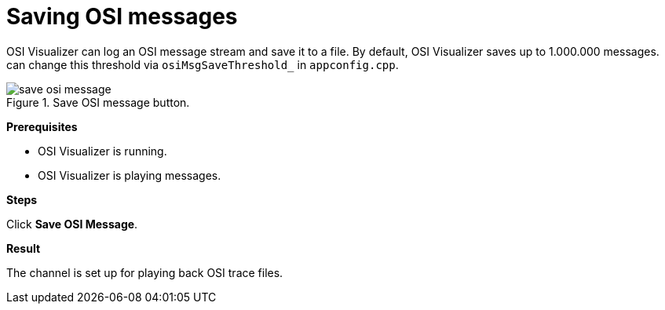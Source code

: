 = Saving OSI messages

OSI Visualizer can log an OSI message stream and save it to a file.
By default, OSI Visualizer saves up to 1.000.000 messages.
can change this threshold via `osiMsgSaveThreshold_` in `appconfig.cpp`.

[[image-save_osi_message]]
image::save_osi_message.png[title = "Save OSI message button."]

**Prerequisites**

* OSI Visualizer is running.
* OSI Visualizer is playing messages.

**Steps**

Click **Save OSI Message**.

**Result**

The channel is set up for playing back OSI trace files.